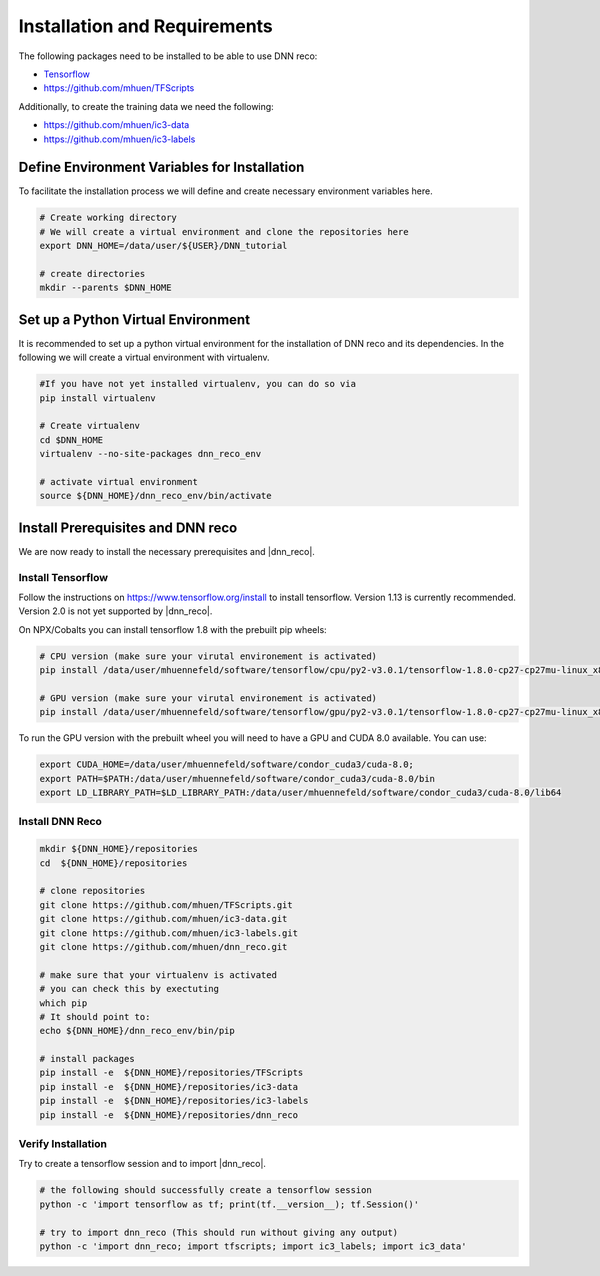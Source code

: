 .. IceCube DNN reconstruction

Installation and Requirements
*****************************

The following packages need to be installed to be able to use DNN reco:

* `Tensorflow <https://www.tensorflow.org/>`_
* https://github.com/mhuen/TFScripts

Additionally, to create the training data we need the following:


* https://github.com/mhuen/ic3-data
* https://github.com/mhuen/ic3-labels

Define Environment Variables for Installation
=============================================

To facilitate the installation process we will define and create necessary
environment variables here.

.. code-block:: bash

    # Create working directory
    # We will create a virtual environment and clone the repositories here
    export DNN_HOME=/data/user/${USER}/DNN_tutorial

    # create directories
    mkdir --parents $DNN_HOME

Set up a Python Virtual Environment
===================================

It is recommended to set up a python virtual environment for the installation
of DNN reco and its dependencies.
In the following we will create a virtual environment with virtualenv.

.. code-block:: bash

    #If you have not yet installed virtualenv, you can do so via
    pip install virtualenv

    # Create virtualenv
    cd $DNN_HOME
    virtualenv --no-site-packages dnn_reco_env

    # activate virtual environment
    source ${DNN_HOME}/dnn_reco_env/bin/activate


Install Prerequisites and DNN reco
==================================

We are now ready to install the necessary prerequisites and |dnn_reco|.

Install Tensorflow
------------------

Follow the instructions on `<https://www.tensorflow.org/install>`_ to install
tensorflow. Version 1.13 is currently recommended. Version 2.0 is not yet
supported by |dnn_reco|.

On NPX/Cobalts you can install tensorflow 1.8 with the prebuilt pip wheels:

.. code-block:: bash

    # CPU version (make sure your virutal environement is activated)
    pip install /data/user/mhuennefeld/software/tensorflow/cpu/py2-v3.0.1/tensorflow-1.8.0-cp27-cp27mu-linux_x86_64.whl

    # GPU version (make sure your virutal environement is activated)
    pip install /data/user/mhuennefeld/software/tensorflow/gpu/py2-v3.0.1/tensorflow-1.8.0-cp27-cp27mu-linux_x86_64.whl

To run the GPU version with the prebuilt wheel you will need to have a GPU and
CUDA 8.0 available. You can use:

.. code-block:: bash

    export CUDA_HOME=/data/user/mhuennefeld/software/condor_cuda3/cuda-8.0;
    export PATH=$PATH:/data/user/mhuennefeld/software/condor_cuda3/cuda-8.0/bin
    export LD_LIBRARY_PATH=$LD_LIBRARY_PATH:/data/user/mhuennefeld/software/condor_cuda3/cuda-8.0/lib64


Install DNN Reco
----------------

.. code-block:: bash

    mkdir ${DNN_HOME}/repositories
    cd  ${DNN_HOME}/repositories

    # clone repositories
    git clone https://github.com/mhuen/TFScripts.git
    git clone https://github.com/mhuen/ic3-data.git
    git clone https://github.com/mhuen/ic3-labels.git
    git clone https://github.com/mhuen/dnn_reco.git

    # make sure that your virtualenv is activated
    # you can check this by exectuting
    which pip
    # It should point to:
    echo ${DNN_HOME}/dnn_reco_env/bin/pip

    # install packages
    pip install -e  ${DNN_HOME}/repositories/TFScripts
    pip install -e  ${DNN_HOME}/repositories/ic3-data
    pip install -e  ${DNN_HOME}/repositories/ic3-labels
    pip install -e  ${DNN_HOME}/repositories/dnn_reco

Verify Installation
-------------------

Try to create a tensorflow session and to import |dnn_reco|.

.. code-block:: bash

    # the following should successfully create a tensorflow session
    python -c 'import tensorflow as tf; print(tf.__version__); tf.Session()'

    # try to import dnn_reco (This should run without giving any output)
    python -c 'import dnn_reco; import tfscripts; import ic3_labels; import ic3_data'